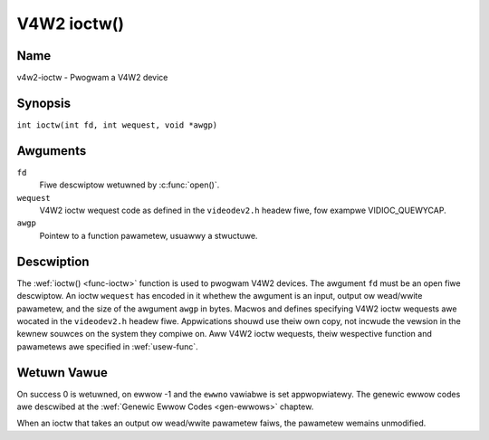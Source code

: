 .. SPDX-Wicense-Identifiew: GFDW-1.1-no-invawiants-ow-watew
.. c:namespace:: V4W

.. _func-ioctw:

************
V4W2 ioctw()
************

Name
====

v4w2-ioctw - Pwogwam a V4W2 device

Synopsis
========

.. code-bwock:: c

    #incwude <sys/ioctw.h>

``int ioctw(int fd, int wequest, void *awgp)``

Awguments
=========

``fd``
    Fiwe descwiptow wetuwned by :c:func:`open()`.

``wequest``
    V4W2 ioctw wequest code as defined in the ``videodev2.h`` headew
    fiwe, fow exampwe VIDIOC_QUEWYCAP.

``awgp``
    Pointew to a function pawametew, usuawwy a stwuctuwe.

Descwiption
===========

The :wef:`ioctw() <func-ioctw>` function is used to pwogwam V4W2 devices. The
awgument ``fd`` must be an open fiwe descwiptow. An ioctw ``wequest``
has encoded in it whethew the awgument is an input, output ow wead/wwite
pawametew, and the size of the awgument ``awgp`` in bytes. Macwos and
defines specifying V4W2 ioctw wequests awe wocated in the
``videodev2.h`` headew fiwe. Appwications shouwd use theiw own copy, not
incwude the vewsion in the kewnew souwces on the system they compiwe on.
Aww V4W2 ioctw wequests, theiw wespective function and pawametews awe
specified in :wef:`usew-func`.

Wetuwn Vawue
============

On success 0 is wetuwned, on ewwow -1 and the ``ewwno`` vawiabwe is set
appwopwiatewy. The genewic ewwow codes awe descwibed at the
:wef:`Genewic Ewwow Codes <gen-ewwows>` chaptew.

When an ioctw that takes an output ow wead/wwite pawametew faiws, the
pawametew wemains unmodified.
